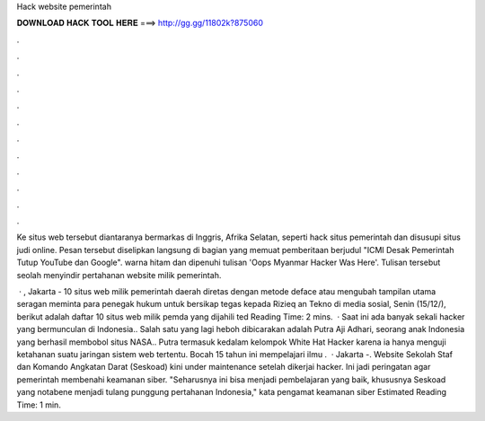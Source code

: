 Hack website pemerintah



𝐃𝐎𝐖𝐍𝐋𝐎𝐀𝐃 𝐇𝐀𝐂𝐊 𝐓𝐎𝐎𝐋 𝐇𝐄𝐑𝐄 ===> http://gg.gg/11802k?875060



.



.



.



.



.



.



.



.



.



.



.



.

Ke situs web tersebut diantaranya bermarkas di Inggris, Afrika Selatan, seperti hack situs pemerintah dan disusupi situs judi online. Pesan tersebut diselipkan langsung di bagian yang memuat pemberitaan berjudul "ICMI Desak Pemerintah Tutup YouTube dan Google". warna hitam dan dipenuhi tulisan 'Oops Myanmar Hacker Was Here'. Tulisan tersebut seolah menyindir pertahanan website milik pemerintah.

 · , Jakarta - 10 situs web milik pemerintah daerah diretas dengan metode deface atau mengubah tampilan utama  seragan meminta para penegak hukum untuk bersikap tegas kepada Rizieq an Tekno  di media sosial, Senin (15/12/), berikut adalah daftar 10 situs web milik pemda yang dijahili ted Reading Time: 2 mins.  · Saat ini ada banyak sekali hacker yang bermunculan di Indonesia.. Salah satu yang lagi heboh dibicarakan adalah Putra Aji Adhari, seorang anak Indonesia yang berhasil membobol situs NASA.. Putra termasuk kedalam kelompok White Hat Hacker karena ia hanya menguji ketahanan suatu jaringan sistem web tertentu. Bocah 15 tahun ini mempelajari ilmu .  · Jakarta -. Website Sekolah Staf dan Komando Angkatan Darat (Seskoad) kini under maintenance setelah dikerjai hacker. Ini jadi peringatan agar pemerintah membenahi keamanan siber. "Seharusnya ini bisa menjadi pembelajaran yang baik, khususnya Seskoad yang notabene menjadi tulang punggung pertahanan Indonesia," kata pengamat keamanan siber Estimated Reading Time: 1 min.
